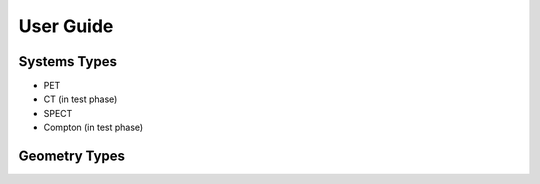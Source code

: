 User Guide
==========

Systems Types
------------
- PET
- CT (in test phase)
- SPECT
- Compton (in test phase)

Geometry Types
--------------

.. grid:: 2 2 2 2
   :gutter: 2

   .. grid-item-card:: easyPET based (Dynamic)
      :link: installation
      :img: _static/geometry_easypet_mathematical_calculation.png
      :link-type: ref
      :class-card: custom-card

      Install the package and set up your environment.

   .. grid-item-card:: Cylindrical (Static)
      :link: auto_examples/index
      :img: _static/cylindrical.png
      :link-type: doc
      :class-card: custom-card

      Visual walkthroughs of device creation, reconstruction, and analysis.

   .. grid-item-card:: Polygonal (Static
      :link: api_reference
      :link-type: ref
      :class-card: custom-card

      Browse the module-level API for Infinity’s core components.

   .. grid-item-card:: Planar (Static)
      :link: auto_examples/GeometryTypes/index
      :link-type: doc
      :class-card: custom-card

      Explore scanner configurations and layout systems.
